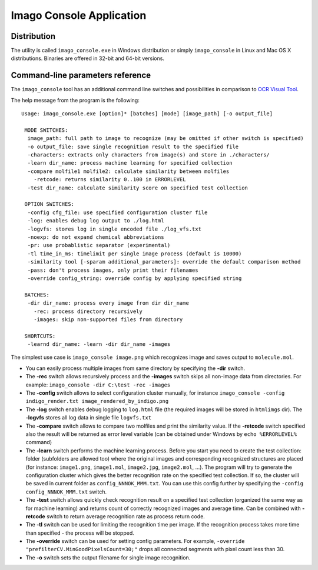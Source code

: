 Imago Console Application
=========================

Distribution
------------

The utility is called ``imago_console.exe`` in Windows distribution or
simply ``imago_console`` in Linux and Mac OS X distributions. Binaries
are offered in 32-bit and 64-bit versions.

Command-line parameters reference
---------------------------------

The ``imago_console`` tool has an additional command line switches and
possibilities in comparison to `OCR Visual Tool <imago-gui.html>`__.

The help message from the program is the following:

::

    Usage: imago_console.exe [option]* [batches] [mode] [image_path] [-o output_file]

     MODE SWITCHES:
      image_path: full path to image to recognize (may be omitted if other switch is specified)
      -o output_file: save single recognition result to the specified file
      -characters: extracts only characters from image(s) and store in ./characters/
      -learn dir_name: process machine learning for specified collection
      -compare molfile1 molfile2: calculate similarity between molfiles
        -retcode: returns similarity 0..100 in ERRORLEVEL
      -test dir_name: calculate similarity score on specified test collection

     OPTION SWITCHES:
      -config cfg_file: use specified configuration cluster file
      -log: enables debug log output to ./log.html
      -logvfs: stores log in single encoded file ./log_vfs.txt
      -noexp: do not expand chemical abbreviations
      -pr: use probablistic separator (experimental)
      -tl time_in_ms: timelimit per single image process (default is 10000)
      -similarity tool [-sparam additional_parameters]: override the default comparison method
      -pass: don't process images, only print their filenames
      -override config_string: override config by applying specified string

     BATCHES:
      -dir dir_name: process every image from dir dir_name
        -rec: process directory recursively
        -images: skip non-supported files from directory

     SHORTCUTS:
      -learnd dir_name: -learn -dir dir_name -images

The simplest use case is ``imago_console image.png`` which recognizes
image and saves output to ``molecule.mol``.

-  You can easily process multiple images from same directory by
   specifying the **-dir** switch.
-  The **-rec** switch allows recursively process and the **-images**
   switch skips all non-image data from directories. For example:
   ``imago_console -dir C:\test -rec -images``
-  The **-config** switch allows to select configuration cluster
   manually, for instance
   ``imago_console -config indigo_render.txt image_rendered_by_indigo.png``
-  The **-log** switch enables debug logging to ``log.html`` file (the
   required images will be stored in ``htmlimgs`` dir). The **-logvfs**
   stores all log data in single file ``logvfs.txt``
-  The **-compare** switch allows to compare two molfiles and print the
   similarity value. If the **-retcode** switch specified also the
   result will be returned as error level variable (can be obtained
   under Windows by ``echo %ERRORLEVEL%`` command)
-  The **-learn** switch performs the machine learning process. Before
   you start you need to create the test collection: folder (subfolders
   are allowed too) where the original images and corresponding
   recognized structures are placed (for instance: ``image1.png``,
   ``image1.mol``, ``image2.jpg``, ``image2.mol``, …). The program will
   try to generate the configuration cluster which gives the better
   recognition rate on the specified test collection. If so, the cluster
   will be saved in current folder as ``config_NNNOK_MMM.txt``. You can
   use this config further by specifying the
   ``-config config_NNNOK_MMM.txt`` switch.
-  The **-test** switch allows quickly check recognition result on a
   specified test collection (organized the same way as for machine
   learning) and returns count of correctly recognized images and
   average time. Can be combined with **-retcode** switch to return
   average recognition rate as process return code.
-  The **-tl** switch can be used for limiting the recognition time per
   image. If the recognition process takes more time than specified -
   the process will be stopped.
-  The **-override** switch can be used for setting config parameters.
   For example, ``-override "prefilterCV.MinGoodPixelsCount=30;"`` drops
   all connected segments with pixel count less than 30.
-  The **-o** switch sets the output filename for single image
   recognition.

